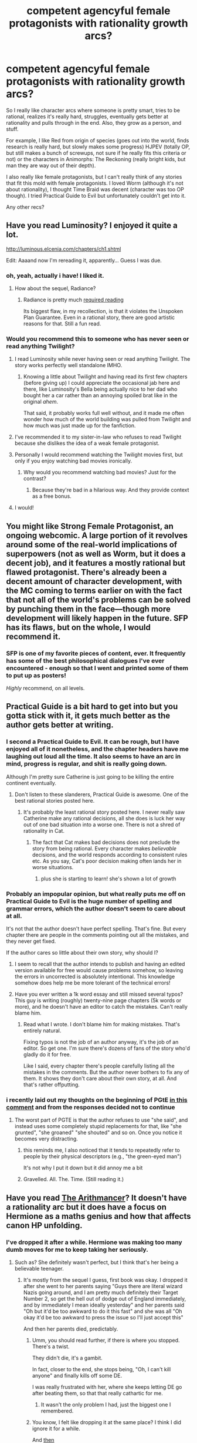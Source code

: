 #+TITLE: competent agencyful female protagonists with rationality growth arcs?

* competent agencyful female protagonists with rationality growth arcs?
:PROPERTIES:
:Author: tjhance
:Score: 55
:DateUnix: 1528137687.0
:DateShort: 2018-Jun-04
:END:
So I really like character arcs where someone is pretty smart, tries to be rational, realizes it's really hard, struggles, eventually gets better at rationality and pulls through in the end. Also, they grow as a person, and stuff.

For example, I like Red from origin of species (goes out into the world, finds research is really hard, but slowly makes some progress) HJPEV (totally OP, but still makes a bunch of screwups, not sure if he really fits this criteria or not) or the characters in Animorphs: The Reckoning (really bright kids, but man they are way out of their depth).

I also really like female protagonists, but I can't really think of any stories that fit this mold with female protagonists. I loved Worm (although it's not about rationality), I thought Time Braid was decent (character was too OP though). I tried Practical Guide to Evil but unfortunately couldn't get into it.

Any other recs?


** Have you read Luminosity? I enjoyed it quite a lot.

[[http://luminous.elcenia.com/chapters/ch1.shtml]]

Edit: Aaaand now I'm rereading it, apparently... Guess I was due.
:PROPERTIES:
:Author: DaystarEld
:Score: 31
:DateUnix: 1528138619.0
:DateShort: 2018-Jun-04
:END:

*** oh, yeah, actually i have! I liked it.
:PROPERTIES:
:Author: tjhance
:Score: 7
:DateUnix: 1528138944.0
:DateShort: 2018-Jun-04
:END:

**** How about the sequel, Radiance?
:PROPERTIES:
:Author: MaxGabriel
:Score: 5
:DateUnix: 1528155189.0
:DateShort: 2018-Jun-05
:END:

***** Radiance is pretty much [[#s][required reading]]

Its biggest flaw, in my recollection, is that it violates the Unspoken Plan Guarantee. Even in a rational story, there are good artistic reasons for that. Still a fun read.
:PROPERTIES:
:Author: thrawnca
:Score: 8
:DateUnix: 1528189779.0
:DateShort: 2018-Jun-05
:END:


*** Would you recommend this to someone who has never seen or read anything Twilight?
:PROPERTIES:
:Author: aeropkaef
:Score: 3
:DateUnix: 1528173067.0
:DateShort: 2018-Jun-05
:END:

**** I read Luminosity while never having seen or read anything Twilight. The story works perfectly well standalone IMHO.
:PROPERTIES:
:Author: derefr
:Score: 13
:DateUnix: 1528173648.0
:DateShort: 2018-Jun-05
:END:

***** Knowing a little about Twilight and having read its first few chapters (before giving up) I could appreciate the occasional jab here and there, like Luminosity's Bella being actually nice to her dad who bought her a car rather than an annoying spoiled brat like in the original /ahem/.

That said, it probably works full well without, and it made me often wonder how much of the world building was pulled from Twilight and how much was just made up for the fanfiction.
:PROPERTIES:
:Author: SimoneNonvelodico
:Score: 3
:DateUnix: 1528543376.0
:DateShort: 2018-Jun-09
:END:


**** I've recommended it to my sister-in-law who refuses to read Twilight because she dislikes the idea of a weak female protagonist.
:PROPERTIES:
:Author: thrawnca
:Score: 7
:DateUnix: 1528199412.0
:DateShort: 2018-Jun-05
:END:


**** Personally I would recommend watching the Twilight movies first, but only if you enjoy watching bad movies ironically.
:PROPERTIES:
:Author: Detsuahxe
:Score: 3
:DateUnix: 1528218652.0
:DateShort: 2018-Jun-05
:END:

***** Why would you recommend watching bad movies? Just for the contrast?
:PROPERTIES:
:Author: thrawnca
:Score: 2
:DateUnix: 1528496351.0
:DateShort: 2018-Jun-09
:END:

****** Because they're bad in a hilarious way. And they provide context as a free bonus.
:PROPERTIES:
:Author: Detsuahxe
:Score: 3
:DateUnix: 1528496551.0
:DateShort: 2018-Jun-09
:END:


**** I would!
:PROPERTIES:
:Author: DaystarEld
:Score: 2
:DateUnix: 1528219012.0
:DateShort: 2018-Jun-05
:END:


** You might like Strong Female Protagonist, an ongoing webcomic. A large portion of it revolves around some of the real-world implications of superpowers (not as well as Worm, but it does a decent job), and it features a mostly rational but flawed protagonist. There's already been a decent amount of character development, with the MC coming to terms earlier on with the fact that not all of the world's problems can be solved by punching them in the face---though more development will likely happen in the future. SFP has its flaws, but on the whole, I would recommend it.
:PROPERTIES:
:Author: Tinac4
:Score: 34
:DateUnix: 1528140989.0
:DateShort: 2018-Jun-05
:END:

*** SFP is one of my favorite pieces of content, ever. It frequently has some of the best philosophical dialogues I've ever encountered - enough so that I went and printed some of them to put up as posters!

/Highly/ recommend, on all levels.
:PROPERTIES:
:Author: narfanator
:Score: 10
:DateUnix: 1528175426.0
:DateShort: 2018-Jun-05
:END:


** Practical Guide is a bit hard to get into but you gotta stick with it, it gets much better as the author gets better at writing.
:PROPERTIES:
:Score: 36
:DateUnix: 1528143420.0
:DateShort: 2018-Jun-05
:END:

*** I second a Practical Guide to Evil. It can be rough, but I have enjoyed all of it nonetheless, and the chapter headers have me laughing out loud all the time. It also seems to have an arc in mind, progress is regular, and shit is really going down.

Although I'm pretty sure Catherine is just going to be killing the entire continent eventually.
:PROPERTIES:
:Author: budding_botanist
:Score: 20
:DateUnix: 1528163523.0
:DateShort: 2018-Jun-05
:END:

**** Don't listen to these slanderers, Practical Guide is awesome. One of the best rational stories posted here.
:PROPERTIES:
:Author: melmonella
:Score: 2
:DateUnix: 1528204724.0
:DateShort: 2018-Jun-05
:END:

***** It's probably the least rational story posted here. I never really saw Catherine make any rational decisions, all she does is luck her way out of one bad situation into a worse one. There is not a shred of rationality in Cat.
:PROPERTIES:
:Author: FlameDragonSlayer
:Score: 9
:DateUnix: 1528209313.0
:DateShort: 2018-Jun-05
:END:

****** The fact that Cat makes bad decisions does not preclude the story from being rational. Every character makes /believable/ decisions, and the world responds according to consistent rules etc. As you say, Cat's poor decision making often lands her in worse situations.
:PROPERTIES:
:Author: Flashbunny
:Score: 11
:DateUnix: 1528234126.0
:DateShort: 2018-Jun-06
:END:

******* plus she is starting to learn! she's shown a lot of growth
:PROPERTIES:
:Author: Croktopus
:Score: 2
:DateUnix: 1528341747.0
:DateShort: 2018-Jun-07
:END:


*** Probably an impopular opinion, but what really puts me off on Practical Guide to Evil is the huge number of spelling and grammar errors, which the author doesn't seem to care about at all.

It's not that the author doesn't have perfect spelling. That's fine. But every chapter there are people in the comments pointing out all the mistakes, and they never get fixed.

If the author cares so little about their own story, why should I?
:PROPERTIES:
:Author: Ozryela
:Score: 3
:DateUnix: 1528473991.0
:DateShort: 2018-Jun-08
:END:

**** I seem to recall that the author intends to publish and having an edited version available for free would cause problems somehow, so leaving the errors in uncorrected is absolutely intentional. This knowledge somehow does help me be more tolerant of the technical errors!
:PROPERTIES:
:Author: I_Probably_Think
:Score: 3
:DateUnix: 1528786715.0
:DateShort: 2018-Jun-12
:END:


**** Have you ever written a 1k word essay and still missed several typos? This guy is writing (roughly) twenty-nine page chapters (5k words or more), and he doesn't have an editor to catch the mistakes. Can't really blame him.
:PROPERTIES:
:Score: 2
:DateUnix: 1528483163.0
:DateShort: 2018-Jun-08
:END:

***** Read what I wrote. I don't blame him for making mistakes. That's entirely natural.

Fixing typos is not the job of an author anyway, it's the job of an editor. So get one. I'm sure there's dozens of fans of the story who'd gladly do it for free.

Like I said, every chapter there's people carefully listing all the mistakes in the comments. But the author never bothers to fix any of them. It shows they don't care about their own story, at all. And that's rather offputting.
:PROPERTIES:
:Author: Ozryela
:Score: 3
:DateUnix: 1528489458.0
:DateShort: 2018-Jun-09
:END:


*** i recently laid out my thoughts on the beginning of PGtE [[https://www.reddit.com/r/rational/comments/8ky2g9/rthf_a_practical_guide_to_evil_book_4_chapter_16/dzdccx3/][in this comment]] and from the responses decided not to continue
:PROPERTIES:
:Author: tjhance
:Score: 1
:DateUnix: 1528403080.0
:DateShort: 2018-Jun-08
:END:

**** The worst part of PGTE is that the author refuses to use "she said", and instead uses some completely stupid replacements for that, like "she grunted", "she groaned" "she shouted" and so on. Once you notice it becomes very distracting.
:PROPERTIES:
:Author: GlueBoy
:Score: 3
:DateUnix: 1528406733.0
:DateShort: 2018-Jun-08
:END:

***** this reminds me, I also noticed that it tends to repeatedly refer to people by their physical descriptors (e.g., "the green-eyed man")

It's not why I put it down but it did annoy me a bit
:PROPERTIES:
:Author: tjhance
:Score: 1
:DateUnix: 1528424580.0
:DateShort: 2018-Jun-08
:END:


***** Gravelled. All. The. Time. (Still reading it.)
:PROPERTIES:
:Author: alexeyr
:Score: 1
:DateUnix: 1528670166.0
:DateShort: 2018-Jun-11
:END:


** Have you read [[https://www.fanfiction.net/s/10070079/1/The-Arithmancer][The Arithmancer]]? It doesn't have a rationality arc but it does have a focus on Hermione as a maths genius and how that affects canon HP unfolding.
:PROPERTIES:
:Author: fortycakes
:Score: 15
:DateUnix: 1528142599.0
:DateShort: 2018-Jun-05
:END:

*** I've dropped it after a while. Hermione was making too many dumb moves for me to keep taking her seriously.
:PROPERTIES:
:Author: melmonella
:Score: 7
:DateUnix: 1528143327.0
:DateShort: 2018-Jun-05
:END:

**** Such as? She definitely wasn't perfect, but I think that's her being a believable teenager.
:PROPERTIES:
:Author: Evan_Th
:Score: 3
:DateUnix: 1528159463.0
:DateShort: 2018-Jun-05
:END:

***** It's mostly from the sequel I guess, first book was okay. I dropped it after she went to her parents saying "Guys there are literal wizard Nazis going around, and I am pretty much definitely their Target Number 2, so get the hell out of dodge out of England immediately, and by immediately I mean ideally yesterday" and her parents said "Oh but it'd be too awkward to do it this fast" and she was all "Oh okay it'd be too awkward to press the issue so I'll just accept this"

And then her parents died, predictably.
:PROPERTIES:
:Author: melmonella
:Score: 10
:DateUnix: 1528193469.0
:DateShort: 2018-Jun-05
:END:

****** Umm, you should read further, if there is where you stopped. There's a twist.

They didn't die, it's a gambit.

In fact, closer to the end, she stops being, "Oh, I can't kill anyone" and finally kills off some DE.

I was really frustrated with her, where she keeps letting DE go after beating them, so that that really cathartic for me.
:PROPERTIES:
:Author: TwoxMachina
:Score: 9
:DateUnix: 1528204860.0
:DateShort: 2018-Jun-05
:END:

******* It wasn't the only problem I had, just the biggest one I remembered.
:PROPERTIES:
:Author: melmonella
:Score: 1
:DateUnix: 1528214149.0
:DateShort: 2018-Jun-05
:END:


****** You know, I felt like dropping it at the same place? I think I did ignore it for a while.

And [[#s][then]]

I keep getting notifications from ff.net, but I haven't actually gone back to it in months.

I agree that the first book was decent and worth a read. The first Triwizard task was great.
:PROPERTIES:
:Author: thrawnca
:Score: 1
:DateUnix: 1531615186.0
:DateShort: 2018-Jul-15
:END:


***** Last I read she was [[#s][spoiler]] Granted, it would be a pretty boring story otherwise, I guess.
:PROPERTIES:
:Author: tobias3
:Score: 3
:DateUnix: 1528228021.0
:DateShort: 2018-Jun-06
:END:


*** The Arithmancer was good. Didn't make my favorites list, but I'm glad to have come across it. Sequel is too Mary Sue though IMO.
:PROPERTIES:
:Author: thrawnca
:Score: 1
:DateUnix: 1528189988.0
:DateShort: 2018-Jun-05
:END:

**** I'd say they both are. The complaint a lot of people have about HPMOR where he's too good at everything and never loses is actually true in the Arithmancer/Lady Archimedes.
:PROPERTIES:
:Author: Croktopus
:Score: 1
:DateUnix: 1528336088.0
:DateShort: 2018-Jun-07
:END:


** - Flicker from /[[https://www.goodreads.com/series/179564-doc-future][Doc Future trilogy]]/ --- she's not rational, she's impulsive, and both she and others close to her are aware of that trait of her personality. Throughout the story she often tries very hard to find out what should be the correct decisions to make, to listen to the opinions of others, and to learn to control her impulsivity.
- Ami from /[[http://tvtropes.org/pmwiki/pmwiki.php/FanFic/DungeonKeeperAmi][DK Ami]]/ --- matches the request criteria weaker for several reasons: 1) the story's more focused on munchkining the universe she ended up than on building herself into a more rational character 2) the story as a whole gets a bit penalised as a rational story because the whole character set is zombified at times due to several recurring tropes (fanservice, [[http://tvtropes.org/pmwiki/pmwiki.php/Main/NotEvilJustMisunderstood][NotEvilJustMisunderstood).]]
- [[https://www.fanfiction.net/s/5193644/1/Time-Braid][/Time Braid/]] --- though it's more like the circumstances force her into becoming into a more reasonable person rather than she deliberately decides to start improving herself from the beginning.
:PROPERTIES:
:Author: OutOfNiceUsernames
:Score: 14
:DateUnix: 1528159613.0
:DateShort: 2018-Jun-05
:END:

*** The Doc Future trilogy is absolutely excellent. I don't know how rational it would qualify as, but all the characters tend to act as believable things, and don't do stupid things for no reason.

As a piece of fiction, it is brilliant. It is the only work of fiction I know which shows how ridiculous super speed should be as a super power.
:PROPERTIES:
:Author: 9000948
:Score: 7
:DateUnix: 1528304485.0
:DateShort: 2018-Jun-06
:END:


*** yeah I have read Time Braid. I really liked the beginning especially, when she starts as a noob and figures shit out, for basically exactly this reason. Thanks for your other suggestions!
:PROPERTIES:
:Author: tjhance
:Score: 3
:DateUnix: 1528161311.0
:DateShort: 2018-Jun-05
:END:

**** If you like time braid but don't like how op they get, try Kill Your Heroes by Evil Is A Relative Term. Not quite finished but getting close. Might be the best Sakura fic I've read, and I /love/ time braid.

Sakura is pretty much rational in it, allowing for psychological trauma bad decisions. Not truly a rationalist fic though.
:PROPERTIES:
:Author: rumblestiltsken
:Score: 6
:DateUnix: 1528234958.0
:DateShort: 2018-Jun-06
:END:

***** I also highly recommend /Trial by Ninja/, another Sakura story where her nemesis is Kabuto. I actually preferred it to /Five Kingdoms for the Dead/ and rate it roughly level with /Kill Your Heroes/.
:PROPERTIES:
:Author: waylandertheslayer
:Score: 1
:DateUnix: 1528638072.0
:DateShort: 2018-Jun-10
:END:


** Most stories by rationalist writer Forthwith fit the criteria. [[https://www.fimfiction.net/story/196256/the-moons-apprentice][The Moon's Apprentice]] is the biggest one and already finished. If you don't want to jump straight into 400k words story then short story [[https://www.fimfiction.net/story/219160/twin-twilights][Twin Twilights]] serves as good introduction to the main character.

[[https://www.fanfiction.net/s/11922890/1/Harry-and-Hermione-Starring-in-The-Digital-Revolution][Harry and Hermione Starring in: The Digital Revolution]] is current project and it's regularly updated.
:PROPERTIES:
:Author: Wiron
:Score: 12
:DateUnix: 1528151800.0
:DateShort: 2018-Jun-05
:END:

*** I was disappointed in TMA's ending after what the opening and middle promised. I expected if not the War of the Heavens Mk. 2, then at least some sort of coup. Instead the ruler just says "okay bye" and all the drama vanishes with her.
:PROPERTIES:
:Author: DTravers
:Score: 3
:DateUnix: 1528211273.0
:DateShort: 2018-Jun-05
:END:

**** I feel like although the drama suffers for it this is a very rational ending when all parties are intelligent and not mutually opposed at a fundamental level.
:PROPERTIES:
:Author: Nighzmarquls
:Score: 4
:DateUnix: 1528228683.0
:DateShort: 2018-Jun-06
:END:


*** Do I need to know anything about "My Little Pony" to understand and enjoy "The Moon's Apprentice"?
:PROPERTIES:
:Author: DraggonZ
:Score: 1
:DateUnix: 1528364626.0
:DateShort: 2018-Jun-07
:END:

**** Yes, it requires knowledge of the show. If you want to read story that doesn't need it I recommend [[https://www.fimfiction.net/story/6515/days-of-wasp-and-spider][Days of Wasp and Spider]] or [[https://www.fimfiction.net/story/62074/friendship-is-optimal][Friendship is Optimal]]
:PROPERTIES:
:Author: Wiron
:Score: 3
:DateUnix: 1528461918.0
:DateShort: 2018-Jun-08
:END:


** I write The Fifth Defiance (link -> [[https://thefifthdefiance.com/]] )

I dunno if it quite fits your criteria. 3/5 of the protagonists (and the main antagonist) are women, and they strive to be rational to the extent that it helps them achieve their goals. Things are still up in the air re: their success though.

I dunno, you might like it, you might not.
:PROPERTIES:
:Author: WalterTFD
:Score: 22
:DateUnix: 1528142551.0
:DateShort: 2018-Jun-05
:END:

*** I've read through maybe half of it in one sitting a while back on SV, and I was surprised at the lack of love it was getting there. I think it is absolutely excellent.

I simply /adore/ the way you write your characters, it feels extremely true to life for me, and very believable. I found it a bit scary how well I could relate to the immortal, immoral scientist lady - the way you write her thought process mirrors mine pretty damn closely (aside from the complete lack of understanding of morality, of course).

However, almost every one of the characters had a moment where I thought you showed a lot of insight into how people think (or perhaps it's just that I agree with the way you see things). I highly recommend this story.
:PROPERTIES:
:Author: Kachajal
:Score: 18
:DateUnix: 1528144856.0
:DateShort: 2018-Jun-05
:END:

**** Thanks for the feedback! I really appreciate your praise. I hope you enjoy the rest.
:PROPERTIES:
:Author: WalterTFD
:Score: 2
:DateUnix: 1528304015.0
:DateShort: 2018-Jun-06
:END:


*** I'm taking the Lemony Snicket Warning and walking away, but good luck with it.
:PROPERTIES:
:Author: thrawnca
:Score: 10
:DateUnix: 1528190936.0
:DateShort: 2018-Jun-05
:END:

**** What's a Lemony Snicket warning?
:PROPERTIES:
:Author: Bowbreaker
:Score: 4
:DateUnix: 1528191816.0
:DateShort: 2018-Jun-05
:END:

***** It's when the author tells you, "this story will do horrible things to good people, you might want to stop now."
:PROPERTIES:
:Author: thrawnca
:Score: 15
:DateUnix: 1528192349.0
:DateShort: 2018-Jun-05
:END:


*** Thanks! I liked the first chapter, I'll give it a try.
:PROPERTIES:
:Author: tjhance
:Score: 2
:DateUnix: 1528161413.0
:DateShort: 2018-Jun-05
:END:


*** I hadn't heard of this one before. I tried it and now I'm hooked. Next time I mess with my patreon settings I'll probably have to add you. Anyway, thanks for pointing it out.
:PROPERTIES:
:Author: mcherm
:Score: 2
:DateUnix: 1528277458.0
:DateShort: 2018-Jun-06
:END:

**** I don't have a patreon, but don't worry about it. I hope you enjoy the story.
:PROPERTIES:
:Author: WalterTFD
:Score: 2
:DateUnix: 1528304068.0
:DateShort: 2018-Jun-06
:END:


** Are you aware that the sequel to Worm, [[https://www.parahumans.net/about/][Ward]] started late last year? New (also female) protagonist, radically reshaped world, currently fairly early in the "struggles" phase and knowing Wildbow "pulls through in the end" might turn out to be a little too optimistic. There's also a bridging arc that's been added to Worm called [[https://parahumans.wordpress.com/category/stories-pre-worm-2/p-01/][Glow-worm]]. Not strictly essential to understand Ward, but there's some interesting stuff in there.
:PROPERTIES:
:Author: ErastosValentin
:Score: 10
:DateUnix: 1528176906.0
:DateShort: 2018-Jun-05
:END:


** Read The Steerswoman's Road series. Middle book (The Lost Steersman) is the best.
:PROPERTIES:
:Author: Charlie___
:Score: 8
:DateUnix: 1528154242.0
:DateShort: 2018-Jun-05
:END:

*** Ugh, that series is so good, and it's also so never going to be finished :-(
:PROPERTIES:
:Author: tigrennatenn
:Score: 1
:DateUnix: 1528179122.0
:DateShort: 2018-Jun-05
:END:


** It may not fit your criteria 100%, but one of the most rational protags I've ever seen in media is Mary Elizabeth Winstead's character in 10 Cloverfield Lane. She's extremely clever & competent and makes exactly zero of the stupid mistakes that horror movie protags usually love so much. I guess minor thematic spoilers ahead.

It's not a story about improving the rationality of her worldview, but it is very much about developing strategies to defeat a physically superior, intellectually equal opponent on his home ground. Each tactic can only hope to work once, and each new thing she tries makes it less likely for the next one to work.

It's also a straight-up awesome movie.
:PROPERTIES:
:Author: LazarusRises
:Score: 7
:DateUnix: 1528184469.0
:DateShort: 2018-Jun-05
:END:


** I'll plug my current work. [[https://forums.spacebattles.com/threads/onward-to-providence-original-fiction.616857/][Onward to Providence]] Although the character growth is going to be a bit slow going.

There is going to be a lot of "actually being rational/ doing things is hard".

That said the "main" character is not actually as smart/ competent as she thinks she is and a lot of the growth is going to be learning to be better at things and not trying to be everything at once.

So might not be your cup of tea. I'm also taking stuff a bit slow to let the custom setting sink in for the audience and avoid infodumping for pages and pages. So it might take a while to get to what you'd call the "good stuff" in this case.
:PROPERTIES:
:Author: Nighzmarquls
:Score: 7
:DateUnix: 1528163705.0
:DateShort: 2018-Jun-05
:END:


** [[https://www.fanfiction.net/s/11500916/1/Honor-Among-Thieves][Honor Among Thieves]]. Apparently also the Honor Harrington series which that fanfic was based on, but I have not read the original canon, so I can't be sure.

[[https://mangarock.com/manga/mrs-serie-100099632][Harem Herbalist]]. Note that this is not a harem in the sense of a group of women inexplicably fawning over an unremarkable protagonist, but a part of a palace reserved for women. Where while women technically all can be called on by the Emperor, few ever will. And there is a lot of politics based on who is favoured by said Emperor, who the women might be married off to or in love with, poisonings and so on.

[[http://www.athenawheatley.com/?date=20110524][Athena Wheatley]]. Though you have to go through a lot of weirdness before it all starts to make sense.

[[http://memory-gamma.wikia.com/wiki/Story:B%26S/The_Universe_Doesn%27t_Cheat][The Universe Doesn't Cheat]]

[[http://freefall.purrsia.com/ff100/fv00001.htm][Freefall]]

[[http://www.alicegrove.com/page/85][Alice Grove]]

[[http://dresdencodak.com/][Dresden Codak]]

[[https://www.youtube.com/watch?v=yNUUFYHjnIo][Muzzled the Musical]]

aaaand [[http://unicornjelly.com/uni001.html][Unicorn Jelly]]. With sort-of sequels [[http://pasteldefender.com/to%20save%20her%20000.html][To Save Her]] and [[http://pasteldefender.com/cover.html][Pastel Defender Heliotrope]]. It may start a bit slow, but it's seriously one of the most amazing examples of world-building you'll find.
:PROPERTIES:
:Author: neondragonfire
:Score: 5
:DateUnix: 1528238719.0
:DateShort: 2018-Jun-06
:END:

*** Ok, Muzzled the Musical is actually awesome. Did not expect that
:PROPERTIES:
:Author: 9000948
:Score: 3
:DateUnix: 1528305381.0
:DateShort: 2018-Jun-06
:END:


*** I'll cheerfully second /Honor Among Thieves/, which in my view is substantially better than the originals. There's plenty of fan music for the canon series available too - search for "harrington filk" and, uh, it's certainly a thing.

Canon basically had two problems: it starts as a straight "Horatio Hornblower /in SPAAACE/", and then devolves into endless sequels and no resolution. The latter problem is obvious; the former mires the setting in a late-20th-c interpretation of mid-20th-c stereotypes about early-19th-c imperial politics and society. If you want British naval tropes plus a clear love of orbital mechanics, Webster delivers; if you want the /human/ part of the setting to be interesting I'd recommend something else. If you want a story arc, as above, read /Honor among Thieves/.
:PROPERTIES:
:Author: PeridexisErrant
:Score: 2
:DateUnix: 1528409687.0
:DateShort: 2018-Jun-08
:END:


** If you play video games, you would like Aloy from Horizon Zero Dawn.

She's highly intelligent and independent
:PROPERTIES:
:Author: Daniel_The_Thinker
:Score: 4
:DateUnix: 1528146187.0
:DateShort: 2018-Jun-05
:END:


** The Tiffany Aching sub-sequence of Discworld is /amazing/. The protagonist does not practice "rationality" in the HJPEV sense of "figure out the rules of magic and exploit them", but does in the real-world sense of "take actions that will lead to your goals being achieved".

Part of the reason she improves is that she starts out at 9 and ends up at ~17.
:PROPERTIES:
:Author: the_rose_remembers
:Score: 4
:DateUnix: 1528519296.0
:DateShort: 2018-Jun-09
:END:


** [[https://archiveofourown.org/works/12805575/chapters/29229972][/Tact/]], a /Pride and Prejudice/ fic where Elizabeth Bennet has some. Beautifully written, and the characterization presents everyone at their best /without/ simply fixing their problems.

Period romance obviously, but with a decent treatment of gender roles.
:PROPERTIES:
:Author: PeridexisErrant
:Score: 3
:DateUnix: 1528408888.0
:DateShort: 2018-Jun-08
:END:


** I'm not aware of any that fit your requirements exactly, but you may enjoy these.

Branches of the Tree of Time (short) - a modified Sarah Connor from Terminator is the protagonist, but starts out rational.

Bluer Shade of White (short) - Disney's Frozen - Elsa is the protagonist though she is not the most rational character in the story.

Taint and Trials - [[https://lsdell.com/table-of-contents/]] - both unfinished. I'd say they are rational friendly but not rational. In Trials the protagonist is a man reborn in a woman's body so don't know if it counts. I find Taint very enjoyable.

Mother of Learning and the Good Student are great but male.
:PROPERTIES:
:Author: HPMOR_fan
:Score: 2
:DateUnix: 1528164441.0
:DateShort: 2018-Jun-05
:END:


** I can do a bit of shameless self promotion and advertise my /Optimised Wish Project/:

[[https://www.fanfiction.net/s/12863641/1/The-Optimised-Wish-Project]]

It's a work in progress rational Dragon Ball fanfic, and Bulma is so front-and-center in it you may as well say she's basically the protagonist, with Goku as a co-protagonist. I'm going for a pretty humorous tone so I don't know if it'd fit your bill for a growth arc though; she's pretty flawed and some of those flaws may actually get worse, but she's certainly got /a lot/ of agency.
:PROPERTIES:
:Author: SimoneNonvelodico
:Score: 2
:DateUnix: 1528543559.0
:DateShort: 2018-Jun-09
:END:


** Worm is awesome, you should give it a try :)
:PROPERTIES:
:Author: lost_dm
:Score: 3
:DateUnix: 1528169184.0
:DateShort: 2018-Jun-05
:END:
